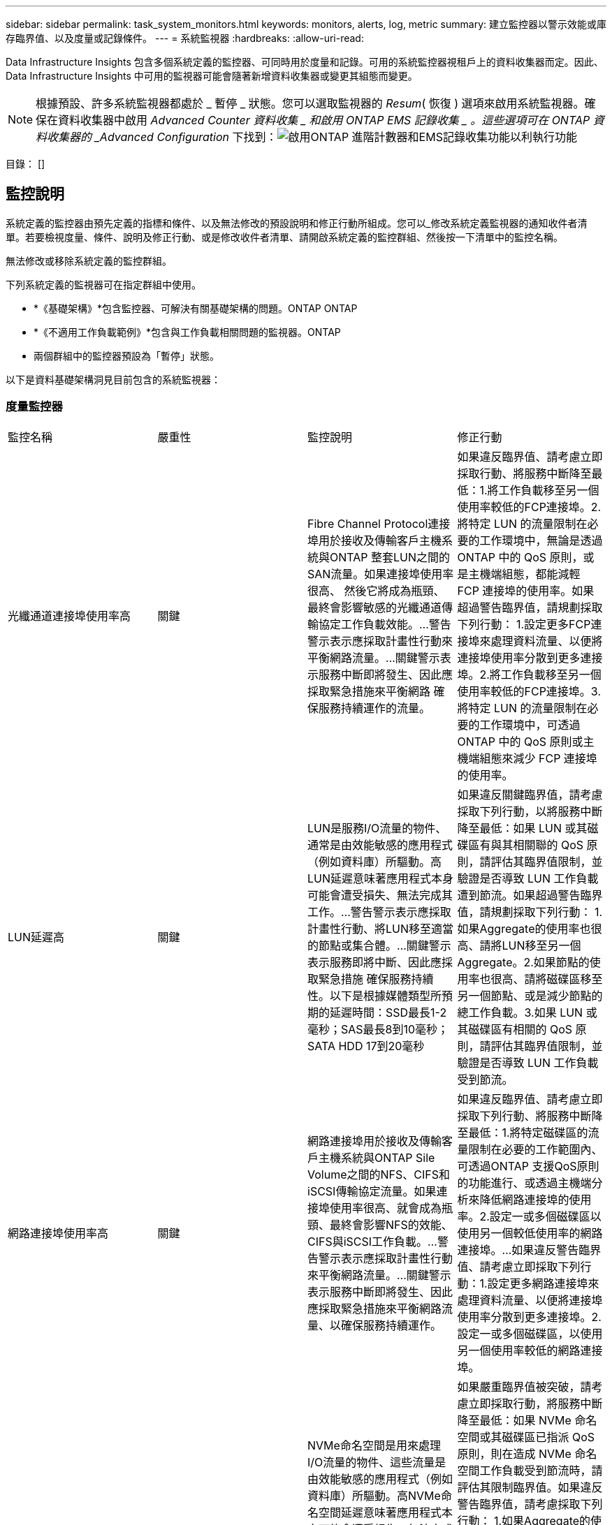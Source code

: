 ---
sidebar: sidebar 
permalink: task_system_monitors.html 
keywords: monitors, alerts, log, metric 
summary: 建立監控器以警示效能或庫存臨界值、以及度量或記錄條件。 
---
= 系統監視器
:hardbreaks:
:allow-uri-read: 


[role="lead"]
Data Infrastructure Insights 包含多個系統定義的監控器、可同時用於度量和記錄。可用的系統監控器視租戶上的資料收集器而定。因此、 Data Infrastructure Insights 中可用的監視器可能會隨著新增資料收集器或變更其組態而變更。


NOTE: 根據預設、許多系統監視器都處於 _ 暫停 _ 狀態。您可以選取監視器的 _Resum_( 恢復 ) 選項來啟用系統監視器。確保在資料收集器中啟用 _Advanced Counter 資料收集 _ 和啟用 ONTAP EMS 記錄收集 _ 。這些選項可在 ONTAP 資料收集器的 _Advanced Configuration_ 下找到：image:Enable_Log_Monitor_Collection.png["啟用ONTAP 進階計數器和EMS記錄收集功能以利執行功能"]

目錄： []



== 監控說明

系統定義的監控器由預先定義的指標和條件、以及無法修改的預設說明和修正行動所組成。您可以_修改系統定義監視器的通知收件者清單。若要檢視度量、條件、說明及修正行動、或是修改收件者清單、請開啟系統定義的監控群組、然後按一下清單中的監控名稱。

無法修改或移除系統定義的監控群組。

下列系統定義的監視器可在指定群組中使用。

* *《基礎架構》*包含監控器、可解決有關基礎架構的問題。ONTAP ONTAP
* *《不適用工作負載範例》*包含與工作負載相關問題的監視器。ONTAP
* 兩個群組中的監控器預設為「暫停」狀態。


以下是資料基礎架構洞見目前包含的系統監視器：



=== 度量監控器

|===


| 監控名稱 | 嚴重性 | 監控說明 | 修正行動 


| 光纖通道連接埠使用率高 | 關鍵 | Fibre Channel Protocol連接埠用於接收及傳輸客戶主機系統與ONTAP 整套LUN之間的SAN流量。如果連接埠使用率很高、 然後它將成為瓶頸、最終會影響敏感的光纖通道傳輸協定工作負載效能。…警告警示表示應採取計畫性行動來平衡網路流量。…關鍵警示表示服務中斷即將發生、因此應採取緊急措施來平衡網路 確保服務持續運作的流量。 | 如果違反臨界值、請考慮立即採取行動、將服務中斷降至最低：1.將工作負載移至另一個使用率較低的FCP連接埠。2.將特定 LUN 的流量限制在必要的工作環境中，無論是透過 ONTAP 中的 QoS 原則，或是主機端組態，都能減輕 FCP 連接埠的使用率。如果超過警告臨界值，請規劃採取下列行動： 1.設定更多FCP連接埠來處理資料流量、以便將連接埠使用率分散到更多連接埠。2.將工作負載移至另一個使用率較低的FCP連接埠。3.將特定 LUN 的流量限制在必要的工作環境中，可透過 ONTAP 中的 QoS 原則或主機端組態來減少 FCP 連接埠的使用率。 


| LUN延遲高 | 關鍵 | LUN是服務I/O流量的物件、通常是由效能敏感的應用程式（例如資料庫）所驅動。高LUN延遲意味著應用程式本身可能會遭受損失、無法完成其工作。…警告警示表示應採取計畫性行動、將LUN移至適當的節點或集合體。…關鍵警示表示服務即將中斷、因此應採取緊急措施 確保服務持續性。以下是根據媒體類型所預期的延遲時間：SSD最長1-2毫秒；SAS最長8到10毫秒；SATA HDD 17到20毫秒 | 如果違反關鍵臨界值，請考慮採取下列行動，以將服務中斷降至最低：如果 LUN 或其磁碟區有與其相關聯的 QoS 原則，請評估其臨界值限制，並驗證是否導致 LUN 工作負載遭到節流。如果超過警告臨界值，請規劃採取下列行動： 1.如果Aggregate的使用率也很高、請將LUN移至另一個Aggregate。2.如果節點的使用率也很高、請將磁碟區移至另一個節點、或是減少節點的總工作負載。3.如果 LUN 或其磁碟區有相關的 QoS 原則，請評估其臨界值限制，並驗證是否導致 LUN 工作負載受到節流。 


| 網路連接埠使用率高 | 關鍵 | 網路連接埠用於接收及傳輸客戶主機系統與ONTAP Sile Volume之間的NFS、CIFS和iSCSI傳輸協定流量。如果連接埠使用率很高、就會成為瓶頸、最終會影響NFS的效能、 CIFS與iSCSI工作負載。…警告警示表示應採取計畫性行動來平衡網路流量。…關鍵警示表示服務中斷即將發生、因此應採取緊急措施來平衡網路流量、以確保服務持續運作。 | 如果違反臨界值、請考慮立即採取下列行動、將服務中斷降至最低：1.將特定磁碟區的流量限制在必要的工作範圍內、可透過ONTAP 支援QoS原則的功能進行、或透過主機端分析來降低網路連接埠的使用率。2.設定一或多個磁碟區以使用另一個較低使用率的網路連接埠。…如果違反警告臨界值、請考慮立即採取下列行動：1.設定更多網路連接埠來處理資料流量、以便將連接埠使用率分散到更多連接埠。2.設定一或多個磁碟區，以使用另一個使用率較低的網路連接埠。 


| NVMe命名空間延遲高 | 關鍵 | NVMe命名空間是用來處理I/O流量的物件、這些流量是由效能敏感的應用程式（例如資料庫）所驅動。高NVMe命名空間延遲意味著應用程式本身可能會遭受損失、無法完成其工作。…警告警示表示應採取計畫性行動、將LUN移至適當的節點或集合體。…嚴重警示表示服務中斷即將發生、因此應採取緊急措施 以確保服務持續運作。 | 如果嚴重臨界值被突破，請考慮立即採取行動，將服務中斷降至最低：如果 NVMe 命名空間或其磁碟區已指派 QoS 原則，則在造成 NVMe 命名空間工作負載受到節流時，請評估其限制臨界值。如果違反警告臨界值，請考慮採取下列行動： 1.如果Aggregate的使用率也很高、請將LUN移至另一個Aggregate。2.如果節點的使用率也很高、請將磁碟區移至另一個節點、或是減少節點的總工作負載。3.如果 NVMe 命名空間或其磁碟區已指派 QoS 原則，請評估其限制臨界值，以防它們導致 NVMe 命名空間工作負載受到節流。 


| qtree容量已滿 | 關鍵 | qtree是邏輯定義的檔案系統、可做為磁碟區內根目錄的特殊子目錄。每個qtree都有一個預設空間配額或配額、由配額原則定義、用以限制儲存在磁碟區容量樹狀結構中的資料量。…警告警示表示應採取計畫性行動來增加空間。…嚴重警示表示服務即將中斷 應採取緊急措施、釋出空間以確保服務持續運作。 | 如果違反臨界值、請考慮立即採取行動、將服務中斷降至最低：1.增加qtree的空間、以因應成長需求。2.刪除不需要的資料以釋放空間。…如果違反警告臨界值、請計畫立即採取下列行動：1.增加qtree的空間、以因應成長需求。2.刪除不需要的資料以釋放空間。 


| qtree容量硬限制 | 關鍵 | qtree是邏輯定義的檔案系統、可做為磁碟區內根目錄的特殊子目錄。每個qtree都有以KB為單位的空間配額、用於儲存資料、以控制使用者資料在磁碟區中的成長、而不超過其總容量。…qtree會維持軟性儲存容量配額、在達到總計之前主動提供警示給使用者 qtree中的容量配額限制、無法再儲存資料。監控qtree內儲存的資料量、可確保使用者獲得不中斷的資料服務。 | 如果違反臨界值、請考慮立即採取下列行動、將服務中斷降至最低：1.增加樹狀結構空間配額、以因應成長2。指示使用者刪除樹狀結構中不想要的資料、以釋放空間 


| qtree容量軟限制 | 警告 | qtree是邏輯定義的檔案系統、可做為磁碟區內根目錄的特殊子目錄。每個qtree都有以KB為單位的空間配額、可用來儲存資料、以控制使用者資料在磁碟區中的成長、而不超過其總容量。qtree會維持軟性儲存容量配額、在到達之前主動提供警示給使用者 qtree中的總容量配額限制、無法再儲存資料。監控qtree內儲存的資料量、可確保使用者獲得不中斷的資料服務。 | 如果違反警告臨界值、請考慮立即採取下列行動：1.增加樹狀空間配額以因應成長需求。2.指示使用者刪除樹狀結構中不需要的資料，以釋放空間。 


| qtree檔案硬限制 | 關鍵 | qtree是邏輯定義的檔案系統、可做為磁碟區內根目錄的特殊子目錄。每個qtree都有一個配額、可以包含多少個檔案、以便在磁碟區內維持可管理的檔案系統大小。qtree會維持硬式檔案編號配額、超過此配額、樹狀結構中的新檔案將被拒絕。監控qtree內的檔案數量、可確保使用者獲得不中斷的資料服務。 | 如果違反臨界值、請考慮立即採取行動、將服務中斷降至最低：1.增加qtree的檔案數配額。2.從 qtree 檔案系統刪除不需要的檔案。 


| qtree檔案軟限制 | 警告 | qtree是邏輯定義的檔案系統、可做為磁碟區內根目錄的特殊子目錄。每個qtree都有其可包含的檔案數量配額、以便在磁碟區內維持可管理的檔案系統大小。。qtree會維持軟體檔案編號配額、以便在達到qtree和中檔案的限制之前主動警示使用者 無法儲存任何其他檔案。監控qtree內的檔案數量、可確保使用者獲得不中斷的資料服務。 | 如果違反警告臨界值、請計畫立即採取下列行動：1.增加qtree的檔案數配額。2.從 qtree 檔案系統刪除不需要的檔案。 


| Snapshot保留空間已滿 | 關鍵 | 儲存應用程式與客戶資料時、必須具備磁碟區的儲存容量。其中一部分空間稱為快照保留空間、用於儲存快照、以便在本機保護資料。儲存在ONTAP 更新後的更新資料越多、使用的快照容量越多、未來新資料或更新資料的快照儲存容量也就越少。如果磁碟區內的快照資料容量達到快照保留空間總量、可能會導致客戶無法儲存新的快照資料、並降低磁碟區中資料的保護層級。監控使用的磁碟區快照容量、可確保資料服務持續運作。 | 如果違反臨界值、請考慮立即採取行動、將服務中斷降至最低：1.設定快照、以便在快照保留區已滿時使用磁碟區中的資料空間。2.刪除一些較舊的不想要的快照以釋放空間。…如果違反警告臨界值、請計畫立即採取下列行動：1.增加磁碟區內的快照保留空間、以因應成長需求。2.設定快照、以便在快照保留區已滿時使用磁碟區中的資料空間。 


| 儲存容量限制 | 關鍵 | 當儲存資源池（Aggregate）滿時、I/O作業會減慢速度、最後停止、導致儲存設備中斷事件。警示表示應儘快採取計畫性行動、以還原最小可用空間。嚴重警示表示服務即將中斷、因此應採取緊急措施來釋出空間、以確保服務持續運作。 | 如果違反臨界值、請立即考慮採取下列行動、將服務中斷降至最低：1.刪除非關鍵磁碟區上的Snapshot。2.刪除非必要工作負載且可從外部儲存複本還原的 Volume 或 LUN 。……如果違反警告臨界值，請立即規劃下列行動： 1.將一個或多個磁碟區移至不同的儲存位置。2.增加更多儲存容量。3.將儲存效率設定或非使用中資料分層變更為雲端儲存設備。 


| 儲存效能限制 | 關鍵 | 當儲存系統達到效能限制時、作業會變慢、延遲會增加、工作負載和應用程式可能會開始故障。此功能可評估工作負載的儲存資源池使用率、並預估已耗用的效能百分比。…警告警示表示應採取計畫性行動來減少儲存資源池負載、以確保儲存資源池效能足以維持工作負載高峰。…關鍵警示表示ONTAP 即將進行效能瀏覽、並應採取緊急措施來減少儲存資源池負載、以確保服務持續運作。 | 如果違反臨界值、請考慮立即採取下列行動、將服務中斷降至最低：1.暫停已排程的工作、例如Snapshot或SnapMirror複寫。2.閒置的非必要工作負載。…如果違反警告臨界值，請立即採取下列行動： 1.將一或多個工作負載移至不同的儲存位置。2.新增更多儲存節點（ AFF ）或磁碟櫃（ FAS ），然後重新分配工作負載 3 。變更工作負載特性（區塊大小、應用程式快取）。 


| 使用者配額容量硬限制 | 關鍵 | 此功能可辨識有權存取Volume內磁碟區、檔案或目錄的Unix或Windows系統使用者。ONTAP因此ONTAP 、利用此功能、客戶可以為其Linux或Windows系統的使用者或使用者群組設定儲存容量。使用者或群組原則配額會限制使用者可用於自己資料的空間量。此配額的硬限制可在磁碟區內使用的容量達到總容量配額之前、通知使用者。監控儲存在使用者或群組配額內的資料量、可確保使用者獲得不中斷的資料服務。 | 如果違反臨界值、請考慮立即採取下列行動、將服務中斷降至最低：1.增加使用者或群組配額的空間、以因應成長需求。2.指示使用者或群組刪除不需要的資料，以釋放空間。 


| 使用者配額容量軟限制 | 警告 | 此解決方案可辨識Unix或Windows系統的使用者、這些使用者有權存取磁碟區內的磁碟區、檔案或目錄。ONTAP因此ONTAP 、利用此功能、客戶可以為其Linux或Windows系統的使用者或使用者群組設定儲存容量。使用者或群組原則配額會限制使用者可用於自己資料的空間量。如果磁碟區內使用的容量達到總容量配額、則此配額的軟性限制可讓使用者主動通知使用者。監控儲存在使用者或群組配額內的資料量、可確保使用者獲得不中斷的資料服務。 | 如果違反警告臨界值、請計畫立即採取下列行動：1.增加使用者或群組配額的空間、以因應成長需求。2.刪除不需要的資料以釋放空間。 


| Volume容量已滿 | 關鍵 | 儲存應用程式與客戶資料時、必須具備磁碟區的儲存容量。在這個過程中儲存的資料越多ONTAP 、未來資料的儲存可用度就越低。如果某個磁碟區內的資料儲存容量達到總儲存容量、可能會導致客戶因為儲存容量不足而無法儲存資料。監控使用的Volume儲存容量、確保資料服務的持續運作。 | 如果違反臨界值、請考慮立即採取下列行動、將服務中斷降至最低：1.增加磁碟區空間以因應成長需求。2.刪除不需要的資料以釋放空間。3.如果快照複本佔用的空間大於快照保留空間，請刪除舊的快照或啟用 Volume Snapshot 自動刪除。…如果超過警告臨界值，請立即採取下列行動： 1.增加磁碟區的空間以因應成長2。如果快照複本佔用的空間大於快照保留空間、請刪除舊的快照或啟用Volume Snapshot自動刪除。…… 


| Volume inode限制 | 關鍵 | 儲存檔案的磁碟區會使用索引節點（inode）來儲存檔案中繼資料。當某個Volume耗盡其inode分配時、 無法新增更多檔案。…警告警示表示應採取計畫性行動來增加可用的inode數量。…嚴重警示表示即將用盡檔案限制、應採取緊急措施來釋放inode、以確保服務持續運作。 | 如果違反臨界值、請考慮立即採取下列行動、將服務中斷降至最低：1.增加Volume的inode值。如果inode值已達到最大值、則將磁碟區分割成兩個以上的磁碟區、因為檔案系統的成長幅度已超過最大大小。2.使用 FlexGroup 協助容納大型檔案系統。…如果違反警告臨界值、請計畫立即採取下列行動：1.增加Volume的inode值。如果inode值已達到最大值、則將磁碟區分割成兩個以上的磁碟區、因為檔案系統的成長幅度已超過最大大小。2.使用 FlexGroup 協助容納大型檔案系統 


| Volume延遲高 | 關鍵 | 磁碟區是服務I/O流量的物件、通常是由效能敏感的應用程式所驅動、包括DevOps應用程式、主目錄和資料庫。大量延遲意味著應用程式本身可能會遭受損失、而且無法完成工作。監控磁碟區延遲對於維持應用程式一致的效能至關重要。以下是根據媒體類型（SSD最長1-2毫秒；SAS最長8至10毫秒；SATA HDD 17-20毫秒）所預期的延遲時間。 | 如果已違反關鍵臨界值，請考慮立即採取行動，以將服務中斷降至最低：如果磁碟區已指派 QoS 原則，請評估其限制臨界值，以防其導致磁碟區工作負載遭到節流。如果違反警告臨界值、請考慮立即採取下列行動：1.如果Aggregate的使用率也很高、請將磁碟區移至另一個Aggregate。2.如果磁碟區已指派 QoS 原則、請評估其限制臨界值、以免造成磁碟區工作負載受到節流。3.如果節點的使用率也很高、請將磁碟區移至另一個節點、或是減少節點的總工作負載。 


| 監控名稱 | 嚴重性 | 監控說明 | 修正行動 


| 節點高延遲 | 警告/嚴重 | 節點延遲已達到可能影響節點上應用程式效能的層級。較低的節點延遲可確保應用程式的效能一致。根據媒體類型、預期延遲為：SSD最長1-2毫秒；SAS最長8至10毫秒；SATA HDD最長17-20毫秒。 | 如果違反臨界值、則應立即採取行動、將服務中斷降至最低：1.暫停排程的工作、Snapshot或SnapMirror複寫2.透過QoS限制3降低優先工作負載的需求。停用非必要的工作負載會考慮在違反警告臨界值時立即採取行動：1.將一或多個工作負載移至不同的儲存位置2。透過QoS限制3降低優先工作負載的需求。新增更多儲存節點AFF （例如、不含此功能的）或磁碟櫃FAS （例如、不含此功能的）、然後重新分配工作負載4。變更工作負載特性（區塊大小、應用程式快取等） 


| 節點效能限制 | 警告/嚴重 | 節點效能使用率已達到可能影響IOS效能及節點支援應用程式的層級。低節點效能使用率可確保應用程式的效能一致。 | 若違反關鍵臨界值、應立即採取行動、將服務中斷降至最低：1.暫停排程的工作、Snapshot或SnapMirror複寫2.透過QoS限制3降低優先工作負載的需求。停用非必要的工作負載若違反警告臨界值、請考慮採取下列行動：1.將一或多個工作負載移至不同的儲存位置2。透過QoS限制3降低優先工作負載的需求。新增更多儲存節點AFF （VMware）或磁碟櫃（FAS）、然後重新分配工作負載4。變更工作負載特性（區塊大小、應用程式快取等） 


| 儲存VM高延遲 | 警告/嚴重 | 儲存VM（SVM）延遲已達到可能影響儲存VM上應用程式效能的層級。降低儲存VM延遲、確保應用程式的效能一致。根據媒體類型、預期延遲為：SSD最長1-2毫秒；SAS最長8至10毫秒；SATA HDD最長17-20毫秒。 | 如果臨界臨界值超出、請立即評估已指派QoS原則之儲存VM磁碟區的臨界值限制、以驗證是否造成磁碟區工作負載受到節流、請考慮在違反警告臨界值時立即採取下列行動：1.如果Aggregate的使用率也很高、請將儲存VM的某些磁碟區移至另一個Aggregate。2.對於已指派 QoS 原則的儲存 VM 磁碟區，如果這些磁碟區導致磁碟區工作負載受到節流 3 ，請評估臨界值限制。如果節點的使用率很高、請將儲存VM的某些磁碟區移至另一個節點、或是減少節點的總工作負載 


| 使用者配額檔案硬限制 | 關鍵 | 磁碟區內建立的檔案數量已達到嚴重限制、無法建立其他檔案。監控儲存的檔案數量、可確保使用者獲得不中斷的資料服務。 | 如果關鍵臨界值遭到違反、必須立即採取行動、以將服務中斷降至最低。...請考慮採取下列行動：1.增加特定使用者的檔案數配額2。刪除不需要的檔案、以降低特定使用者對檔案配額的壓力 


| 使用者配額檔案軟體限制 | 警告 | 磁碟區內建立的檔案數量已達到配額的臨界值限制、接近臨界值限制。如果配額達到臨界上限、您就無法建立其他檔案。監控使用者儲存的檔案數量、可確保使用者獲得不中斷的資料服務。 | 如果違反警告臨界值、請考慮立即採取行動：1.增加特定使用者配額的檔案數配額2。刪除不需要的檔案、以降低特定使用者對檔案配額的壓力 


| Volume Cache Miss比率 | 警告/嚴重 | Volume Cache Miss比率是指從磁碟傳回而非從快取傳回之用戶端應用程式的讀取要求百分比。這表示磁碟區已達到設定的臨界值。 | 如果違反臨界值、則應立即採取行動、將服務中斷降至最低：1.將部分工作負載移出磁碟區的節點、以減少IO負載2。如果磁碟區的節點上還沒有、WAFL 請購買並新增Flash Cache 3來增加該資訊快取。透過QoS限制降低同一節點上優先順序較低的工作負載需求、可考慮在違反警告臨界值時立即採取行動：1.將部分工作負載移出磁碟區的節點、以減少IO負載2。如果磁碟區的節點上還沒有、WAFL 請購買並新增Flash Cache 3來增加該資訊快取。透過QoS限制4、降低同一個節點上優先順序較低的工作負載需求。變更工作負載特性（區塊大小、應用程式快取等） 


| Volume Qtree配額過度使用 | 警告/嚴重 | Volume Qtree配額過度認可指定qtree配額將磁碟區視為過度委派的百分比。已達到磁碟區qtree配額的設定臨界值。監控Volume qtree配額過度使用可確保使用者獲得不中斷的資料服務。 | 如果違反臨界值、則應立即採取行動、將服務中斷降至最低：1.增加Volume 2的空間。刪除不需要的資料當超出警告臨界值時、請考慮增加磁碟區的空間。 
|===
<<top,返回頁首>>



=== 記錄監視器

|===


| 監控名稱 | 嚴重性 | 說明 | 修正行動 


| AWS認證資料未初始化 | 資訊 | 當模組在初始化之前、嘗試從雲端認證執行緒存取Amazon Web Services（AWS）身分識別與存取管理（IAM）角色型認證時、就會發生此事件。 | 等待雲端認證執行緒和系統完成初始化。 


| 無法連線至雲端層 | 關鍵 | 儲存節點無法連線至Cloud Tier物件存放區API。部分資料將無法存取。 | 如果您使用內部部署產品、請執行下列修正行動： …使用「network interface show」命令驗證叢集間LIF是否處於線上且正常運作。……在目的地節點之間的叢集LIF上使用「ping」命令、檢查與物件存放區伺服器的網路連線。…請確認下列事項：…物件存放區的組態並未變更…登入與連線資訊 仍然有效……如果問題持續發生、請聯絡NetApp技術支援部門。如果您使用 Cloud Volumes ONTAP ，請執行下列修正動作：…確保物件存放區的組態沒有變更…確保登入和連線資訊仍然有效。…如果問題持續發生，請聯絡 NetApp 技術支援。 


| 磁碟服務不起 | 資訊 | 當磁碟被標記為故障、正在被消毒或已進入維護中心、而從服務中移除磁碟時、就會發生此事件。 | 無。 


| 組成完整FlexGroup | 關鍵 | 在一個不完整的功能區內、可能FlexGroup 會導致服務中斷。您仍可在FlexGroup the靜止Volume上建立或擴充檔案。不過、儲存在組成上的任何檔案都無法修改。因此、當您嘗試在FlexGroup 該磁碟區上執行寫入作業時、可能會看到隨機的空間不足錯誤。 | 建議FlexGroup 您使用「volume modify -files +X」命令、將容量新增至the flexdVolume。此外、也可以從FlexGroup flexdVolume刪除檔案。不過、很難判斷哪些檔案已落在該組織的檔案上。 


| 幾乎已滿FlexGroup | 警告 | 在一個現象區內、某個組織的成員FlexGroup 幾乎空間不足、可能導致服務中斷。您可以建立及擴充檔案。不過、如果成員空間不足、您可能無法附加或修改組成上的檔案。 | 建議FlexGroup 您使用「volume modify -files +X」命令、將容量新增至the flexdVolume。此外、也可以從FlexGroup flexdVolume刪除檔案。不過、很難判斷哪些檔案已落在該組織的檔案上。 


| 幾乎不含inode的部分組成FlexGroup | 警告 | 在一個不屬於inode的情況下、FlexGroup 幾乎是不屬於inode的成分、這可能會導致服務中斷。組成人員收到的建立要求少於平均。這可能會影響FlexGroup 到整個過程中的效能、因為這些要求會傳送到具有更多inode的成員。 | 建議FlexGroup 您使用「volume modify -files +X」命令、將容量新增至the flexdVolume。此外、也可以從FlexGroup flexdVolume刪除檔案。不過、很難判斷哪些檔案已落在該組織的檔案上。 


| 不含inode的部分FlexGroup | 關鍵 | 組成的一個現象是因為inode已經用盡、可能導致服務中斷。FlexGroup您無法在此組成上建立新檔案。這可能會導致整個FlexGroup 內容在整個整個整個過程中不均衡地散佈。 | 建議FlexGroup 您使用「volume modify -files +X」命令、將容量新增至the flexdVolume。此外、也可以從FlexGroup flexdVolume刪除檔案。不過、很難判斷哪些檔案已落在該組織的檔案上。 


| LUN離線 | 資訊 | 當LUN手動離線時、就會發生此事件。 | 將LUN重新連線。 


| 主裝置風扇故障 | 警告 | 一或多個主裝置風扇故障。系統仍可正常運作。然而、如果狀況持續時間過長、過熱可能會觸發自動關機。 | 重新拔插故障風扇。如果錯誤仍然存在、請予以更換。 


| 主裝置風扇處於警告狀態 | 資訊 | 當一或多個主裝置風扇處於警告狀態時、就會發生此事件。 | 更換所示的風扇、以避免過熱。 


| NVRAM電池電量不足 | 警告 | NVRAM電池電量嚴重不足。如果電池電力耗盡、可能會導致資料遺失。…您的系統會產生AutoSupport 並傳送一則消息到NetApp技術支援和設定目的地（如果已設定此訊息）。成功交付AutoSupport 不必要訊息可大幅改善問題判斷與解決方法。 | 執行下列修正動作：…使用「system Node環境感測器show」命令檢視電池的目前狀態、容量和充電狀態。…如果電池最近更換、或系統長時間無法運作、 監控電池以確認電池是否正常充電。…如果電池使用時間持續低於關鍵層級、且儲存系統自動關機、請聯絡NetApp技術支援部門。 


| 未設定服務處理器 | 警告 | 此事件每週發生一次、提醒您設定服務處理器（SP）。SP是整合到系統中的實體裝置、可提供遠端存取和遠端管理功能。您應該將SP設定為使用其完整功能。 | 執行下列修正動作：…使用「系統服務處理器網路修改」命令來設定SP。…（選擇性） 使用「系統服務處理器網路show」命令取得SP的MAC位址。…使用「系統服務處理器網路show」命令驗證SP網路組態。…使用AutoSupport 「系統服務處理器AutoSupport 網路show」命令驗證SP是否可以傳送電子郵件給您。附註：AutoSupport 在ONTAP 您發出此命令之前、應先將電子郵件主機和收件者設定在功能性資訊中。 


| 服務處理器離線 | 關鍵 | 即使已採取所有SP恢復行動、也不會再收到服務處理器（SP）的訊號。ONTAP如果沒有SP、就無法監控硬體的健全狀況...系統將會關機、以避免硬體損壞和資料遺失。ONTAP設定當SP離線時立即通知的緊急警示。 | 執行下列動作以重新啟動系統：…將控制器從機箱中拉出。…將控制器推回。…重新開啟控制器。…如果問題持續發生、請更換控制器模組。 


| 機櫃風扇故障 | 關鍵 | 機櫃的指定冷卻風扇或風扇模組故障。磁碟櫃中的磁碟可能無法獲得足夠的冷卻氣流、因此可能導致磁碟故障。 | 執行下列修正動作：…確認風扇模組已完全安裝並固定。附註：風扇已整合至某些磁碟櫃的電源供應器模組。...如果問題持續發生、請更換風扇模組。...如果問題仍然存在、請聯絡NetApp技術支援部門以尋求協助。 


| 由於主裝置風扇故障、系統無法運作 | 關鍵 | 一或多個主裝置風扇故障、導致系統運作中斷。這可能會導致資料遺失。 | 更換故障風扇。 


| 未指派的磁碟 | 資訊 | 系統有未指派的磁碟：容量被浪費、您的系統可能套用部分組態變更或組態變更。 | 執行下列修正動作：…使用「disk show -n」命令判斷哪些磁碟尚未指派。…使用「disk assign」命令將磁碟指派給系統。 


| 防毒伺服器忙碌中 | 警告 | 防毒伺服器太忙、無法接受任何新的掃描要求。 | 如果此訊息經常發生、請確定有足夠的防毒伺服器來處理SVM產生的病毒掃描負載。 


| 已過期的AWS IAM角色認證 | 關鍵 | Cloud Volume ONTAP 無法存取。身分識別與存取管理（IAM）角色型認證資料已過期。這些認證資料是使用IAM角色從Amazon Web Services（AWS）中繼資料伺服器取得、用於簽署API要求至Amazon Simple Storage Service（Amazon S3）。 | 執行下列步驟：…登入AWS EC2管理主控台。…瀏覽至執行個體頁面。…尋找Cloud Volumes ONTAP 執行個體進行支援、並檢查其健全狀況。…確認與執行個體相關的AWS IAM角色有效、並已授予執行個體適當的權限。 


| 找不到用於IAM角色的AWS認證資料 | 關鍵 | 雲端認證執行緒無法從AWS中繼資料伺服器取得Amazon Web Services（AWS）身分識別與存取管理（IAM）角色型認證。這些認證資料可用來簽署Amazon Simple Storage Service（Amazon S3）的API要求。無法ONTAP 存取Cloud Volume的功能... | 執行下列步驟：…登入AWS EC2管理主控台。…瀏覽至執行個體頁面。…尋找Cloud Volumes ONTAP 執行個體進行支援、並檢查其健全狀況。…確認與執行個體相關的AWS IAM角色有效、並已授予執行個體適當的權限。 


| 用於IAM角色的AWS認證無效 | 關鍵 | 身分識別與存取管理（IAM）角色型認證無效。這些認證資料是使用IAM角色從Amazon Web Services（AWS）中繼資料伺服器取得、用於簽署API要求至Amazon Simple Storage Service（Amazon S3）。Cloud Volume ONTAP 無法存取。 | 執行下列步驟：…登入AWS EC2管理主控台。…瀏覽至執行個體頁面。…尋找Cloud Volumes ONTAP 執行個體進行支援、並檢查其健全狀況。…確認與執行個體相關的AWS IAM角色有效、並已授予執行個體適當的權限。 


| 找不到AWS IAM角色 | 關鍵 | 身分識別與存取管理（IAM）角色執行緒無法在AWS中繼資料伺服器上找到Amazon Web Services（AWS）IAM角色。IAM角色必須取得角色型認證、以用於簽署Amazon Simple Storage Service（Amazon S3）的API要求。無法ONTAP 存取Cloud Volume的功能... | 執行下列步驟：…登入AWS EC2管理主控台。…瀏覽至執行個體頁面。…尋找Cloud Volumes ONTAP 執行個體進行支援、並檢查其健全狀況。…驗證與執行個體相關的AWS IAM角色是否有效。 


| AWS IAM角色無效 | 關鍵 | AWS中繼資料伺服器上的Amazon Web Services（AWS）身分識別與存取管理（IAM）角色無效。Cloud Volume ONTAP 無法存取... | 執行下列步驟：…登入AWS EC2管理主控台。…瀏覽至執行個體頁面。…尋找Cloud Volumes ONTAP 執行個體進行支援、並檢查其健全狀況。…確認與執行個體相關的AWS IAM角色有效、並已授予執行個體適當的權限。 


| AWS中繼資料伺服器連線失敗 | 關鍵 | 身分識別與存取管理（IAM）角色執行緒無法與Amazon Web Services（AWS）中繼資料伺服器建立通訊連結。應建立通訊、以取得必要的AWS IAM角色型認證資料、用於簽署Amazon Simple Storage Service（Amazon S3）的API要求。無法ONTAP 存取Cloud Volume的功能... | 執行下列步驟：…登入AWS EC2管理主控台。…瀏覽至執行個體頁面。…尋找Cloud Volumes ONTAP 執行個體進行支援、並檢查其健全狀況。… 


| 幾乎達到了空間使用限制FabricPool | 警告 | 全叢集FabricPool 範圍的物件存放區使用量已獲授權供應商的物件存放區總數已接近授權上限。 | 執行下列修正動作：…FabricPool 使用「storage Aggregate object-store show-space」命令、檢查每個支援VMware的儲存層所使用的授權容量百分比。…使用「volume snapshot DELETE」命令、從磁碟區刪除Snapshot複本、並使用分層原則「snapshot」或「Backup」來清空空間。…安裝新授權 以增加授權容量。 


| 已達到「空間使用限制」FabricPool | 關鍵 | 已取得容量授權的供應商、在整個叢集FabricPool 範圍內、物件存放區的整體使用率已達到授權上限。 | 執行下列修正動作：…FabricPool 使用「storage Aggregate object-store show-space」命令、檢查每個支援VMware的儲存層所使用的授權容量百分比。…使用「volume snapshot DELETE」命令、從磁碟區刪除Snapshot複本、並使用分層原則「snapshot」或「Backup」來清空空間。…安裝新授權 以增加授權容量。 


| Aggregate的GiveBack失敗 | 關鍵 | 當目的地節點無法到達物件存放區時、此事件會在將Aggregate移轉為儲存容錯移轉（SFO）還原的一部分期間發生。 | 執行下列修正動作：…使用「network interface show」命令確認叢集間LIF處於線上且正常運作。…使用「ping」命令在目的地節點之間的叢集LIF上檢查物件儲存區伺服器的網路連線。…使用「Aggregate object-store config show」命令、確認物件存放區的組態尚未變更、而且登入和連線資訊仍正確無誤。…此外、 您可以針對「需要合作夥伴等待」參數指定「假」來覆寫錯誤。...如需詳細資訊或協助、請聯絡NetApp技術支援部門。 


| HA互連中斷 | 警告 | 高可用度（HA）互連中斷。當容錯移轉無法使用時、服務中斷的風險。 | 修正行動取決於平台支援的HA互連連結數量和類型、以及互連中斷的原因。如果連結中斷：…確認HA配對中的兩個控制器都正常運作。…對於外部連接的連結、請確定互連纜線已正確連接、且小型可插拔（SFP）（如果適用）已正確安裝在兩個控制器上。…對於內部連接的連結、請停用並重新啟用連結、 使用「IC link Off」（IC連結關閉）和「IC link on」（IC連結開啟）命令、逐一執行。…如果連結已停用、請使用「IC link on」命令來啟用連結。…如果對等端未連線、請使用「IC link Off」（IC連結關閉）和「IC link on」（IC連結開啟）命令逐一停用及重新啟用連結。…如果問題持續發生、請聯絡NetApp技術支援部門。 


| 已超過每位使用者的工作階段上限 | 警告 | 您已超過每位使用者透過TCP連線所允許的工作階段數上限。任何建立工作階段的要求都會被拒絕、直到釋出部分工作階段為止。… | 執行下列修正動作： …檢查在用戶端上執行的所有應用程式、並終止任何無法正常運作的應用程式。…重新啟動用戶端。…檢查問題是否是由新的或現有的應用程式所造成：…如果應用程式是新的、請使用「CIFS選項modify -max-file-ber-tree」命令、為用戶端設定較高的臨界值。在某些情況下、用戶端會如預期運作、但需要較高的臨界值。您應該擁有進階權限、為用戶端設定較高的臨界值。…如果問題是由現有的應用程式所造成、則用戶端可能會發生問題。如需詳細資訊或協助、請聯絡NetApp技術支援。 


| 超過每個檔案開啟的次數上限 | 警告 | 您已超過透過TCP連線開啟檔案的次數上限。在您關閉檔案的某些開啟執行個體之前、任何開啟此檔案的要求都會遭到拒絕。這通常表示應用程式行為異常。… | 執行下列修正動作：…使用此TCP連線檢查在用戶端上執行的應用程式。用戶端可能因為其上執行的應用程式而無法正常運作。...重新啟動用戶端。...檢查問題是否是由新的或現有的應用程式所造成：...如果應用程式是新的、請使用「CIFS選項modify -max-file-ber-tree」命令、為用戶端設定較高的臨界值。在某些情況下、用戶端會如預期運作、但需要較高的臨界值。您應該擁有進階權限、為用戶端設定較高的臨界值。…如果問題是由現有的應用程式所造成、則用戶端可能會發生問題。如需詳細資訊或協助、請聯絡NetApp技術支援。 


| NetBios名稱衝突 | 關鍵 | 「NetBios名稱服務」已從遠端機器收到名稱登錄要求的負面回應。這通常是因為NetBios名稱或別名發生衝突所致。因此、用戶端可能無法存取資料或連線至叢集中適當的資料服務節點。 | 執行下列任何一項修正動作：…如果NetBios名稱或別名發生衝突、 執行下列其中一項：…使用「vserver CIFS DELETE -alias -vserver vserver」命令刪除重複的netbiosalias。…使用「vserver CIFS create -alias -vserver vserver」命令刪除重複的名稱並新增別名、以重新命名netbiosalias。…如果未設定別名、而且在NetBios名稱中有衝突、請使用「vserver CIFS刪除-vserver vserver」和「vserver CIFS create -CIFS- server netbiosname」命令來重新命名CIFS伺服器。附註：刪除CIFS伺服器可能會使資料無法存取。…移除遠端機器上的NetBios名稱或重新命名。 


| NFSv4儲存區已耗盡 | 關鍵 | NFSv4儲存池已用盡。 | 如果NFS伺服器在此事件發生後超過10分鐘沒有回應、請聯絡NetApp技術支援部門。 


| 無註冊掃描引擎 | 關鍵 | 防毒連接器通知ONTAP 不必註冊掃描引擎。如果啟用「掃描強制」選項、可能會導致資料無法使用。 | 執行下列修正行動：…確保安裝在防毒伺服器上的掃描引擎軟體與ONTAP相容……確保掃描引擎軟體正在執行、並設定為透過本機迴路連線至防毒連接器。 


| 無VScan連線 | 關鍵 | 不具備VScan連線來處理病毒掃描要求。ONTAP如果啟用「掃描強制」選項、可能會導致資料無法使用。 | 請確定掃描器集區已正確設定、防毒伺服器已啟用並連線ONTAP 至停止功能。 


| 節點根磁碟區空間不足 | 關鍵 | 系統偵測到根磁碟區的空間已十分不足。節點無法完全運作。由於節點上的NFS和CIFS存取受到限制、因此叢集內的資料LIF可能發生容錯移轉。管理功能僅限於節點的本機還原程序、以清除根磁碟區上的空間。 | 執行下列修正動作：…刪除舊的Snapshot複本、刪除不再需要的/mroot目錄檔案、或擴充根Volume容量、以清除根磁碟區上的空間。…重新啟動控制器。…請聯絡NetApp技術支援部門以取得更多資訊或協助。 


| 不存在的管理共用 | 關鍵 | VScan問題：用戶端嘗試連線至不存在的ONTAP_admin$共用區。 | 確認已針對所述SVM ID啟用VScan。在SVM上啟用VScan會自動為SVM建立ONTAP_admin$共用。 


| NVMe命名空間不足 | 關鍵 | NVMe命名空間已離線、因為空間不足導致寫入失敗。 | 新增磁碟區空間、然後使用「vserver NVMe命名空間修改」命令將NVMe命名空間上線。 


| NVMe寬限期有效 | 警告 | 當NVMe over Fabrics（NVMe）傳輸協定正在使用中、且授權的寬限期處於作用中狀態時、就會每天發生此事件。NVMe功能需要在授權寬限期到期後取得授權。當授權寬限期結束時、NVMe功能會停用。 | 請聯絡您的銷售代表以取得NVMe授權、並將其新增至叢集、或從叢集移除NVMe組態的所有執行個體。 


| NVMe寬限期已過期 | 警告 | NVMe over Fabrics（NVMe）授權寬限期已過、NVMe功能已停用。 | 請聯絡您的銷售代表以取得NVMe授權、然後將其新增至叢集。 


| NVMe寬限期開始 | 警告 | 在升級ONTAP 至NVME 9.5軟體期間、偵測到NVMe over Fabrics（NVMe）組態。NVMe功能需要在授權寬限期到期後取得授權。 | 請聯絡您的銷售代表以取得NVMe授權、然後將其新增至叢集。 


| 物件存放區主機無法解析 | 關鍵 | 物件存放區伺服器主機名稱無法解析為IP位址。物件存放區用戶端必須解析為IP位址、才能與物件存放區伺服器通訊。因此、資料可能無法存取。 | 檢查DNS組態、確認主機名稱已正確設定IP位址。 


| 物件存放區叢集間LIF關閉 | 關鍵 | 物件存放區用戶端找不到可與物件存放區伺服器通訊的運作LIF。節點在叢集間LIF運作之前、不會允許物件存放區用戶端流量。因此、資料可能無法存取。 | 執行下列修正動作：…使用「network interface show -role intercluster」命令檢查叢集間LIF狀態。…驗證叢集間LIF的設定是否正確且運作正常。…如果未設定叢集間LIF、請使用「network interface create -role intercluster」命令新增。 


| 物件存放區簽名不符 | 關鍵 | 傳送至物件存放區伺服器的要求簽名與用戶端計算的簽名不符。因此、資料可能無法存取。 | 確認密碼存取金鑰設定正確。如果設定正確、請聯絡NetApp技術支援部門以取得協助。 


| readdir超時 | 關鍵 | 某個ReadDIR檔案作業已超過WAFL 允許在功能不穩定的情況下執行的逾時時間。這可能是因為目錄太大或太少。建議採取修正行動。 | 執行下列修正動作：…使用下列「diag」權限節點CLI命令、尋找最近執行的ReadDIR檔案作業過期目錄的特定資訊： 顯示零件目錄注意事項……檢查目錄是否顯示為「稀疏」：…如果目錄顯示為「稀疏」、建議您將目錄內容複製到新目錄、以移除目錄檔案的零件。WAFL…如果目錄未標示為「稀疏」且目錄很大、建議您減少目錄中的檔案項目數量、以減少目錄檔案的大小。 


| 重新配置Aggregate失敗 | 關鍵 | 當目的地節點無法到達物件存放區時、此事件會在Aggregate重新配置期間發生。 | 執行下列修正動作：…使用「network interface show」命令確認叢集間LIF處於線上且正常運作。…使用「ping」命令在目的地節點之間的叢集LIF上檢查物件儲存區伺服器的網路連線。…使用「Aggregate object-store config show」命令確認物件存放區的組態尚未變更、而且登入與連線資訊仍正確無誤。…此外、您也可以使用重新配置命令的「overre-destination-checks"參數來覆寫錯誤。…請聯絡NetApp技術支援部門以取得更多資訊或協助。 


| 陰影複製失敗 | 關鍵 | 磁碟區陰影複製服務（VSS）是Microsoft伺服器的備份與還原服務作業、已失敗。 | 使用事件訊息中提供的資訊檢查下列項目：…陰影複製組態是否已啟用？…是否已安裝適當的授權？…在執行陰影複製作業的共享區上執行了哪些共用區？…共用區名稱是否正確？…共用區路徑是否存在？…陰影複製集及其陰影複製的狀態為何？ 


| 儲存交換器電源供應器故障 | 警告 | 叢集交換器中缺少電源供應器。減少備援、避免因任何進一步停電而中斷。 | 請執行下列修正動作：…確保為叢集交換器供電的電源供應器電源已開啟……確保電源線已連接至電源供應器……如果問題持續發生、請聯絡NetApp技術支援部門。 


| CIFS驗證過多 | 警告 | 同時進行許多驗證協商。此用戶端有256個不完整的新工作階段要求。 | 調查用戶端為何已建立256個以上的新連線要求。您可能必須聯絡用戶端或應用程式的廠商、以判斷錯誤發生的原因。 


| 未獲授權的使用者存取管理共用區 | 警告 | 即使用戶端的登入使用者不是允許的使用者、用戶端仍嘗試連線至具有權限的ONTAP_admin$共用區。 | 執行下列修正動作：…確認所述的使用者名稱和IP位址已在其中一個作用中的VScan掃描器資源池中設定。…使用「vserver vscan scan scan pool show-active」命令檢查目前作用中的掃描器資源池組態。 


| 偵測到病毒 | 警告 | VScan伺服器已向儲存系統回報錯誤。這通常表示已發現病毒。不過、VScan伺服器上的其他錯誤可能會導致此事件。…拒絕用戶端存取檔案。視VScan伺服器的設定和組態而定、VScan伺服器可能會清理、隔離或刪除檔案。 | 檢查「syslog」事件中報告的VScan伺服器記錄、查看是否能成功清除、隔離或刪除受感染的檔案。如果無法這麼做、系統管理員可能必須手動刪除檔案。 


| Volume離線 | 資訊 | 此訊息表示磁碟區已離線。 | 將磁碟區重新連線。 


| Volume受限 | 資訊 | 此事件表示彈性磁碟區受到限制。 | 將磁碟區重新連線。 


| 儲存VM停止成功 | 資訊 | 當「Vserver stop」作業成功時、就會出現此訊息。 | 使用「vserver start」命令在儲存VM上啟動資料存取。 


| 節點緊急 | 警告 | 此事件是在發生緊急情況時發出的 | 請聯絡NetApp客戶支援部門。 
|===
<<top,返回頁首>>



=== 勒索軟體記錄監控

|===


| 監控名稱 | 嚴重性 | 說明 | 修正行動 


| 儲存VM反勒索軟體監控已停用 | 警告 | 停用儲存VM的勒索軟體監控功能。啟用防勒索軟體來保護儲存VM。 | 無 


| 啟用儲存VM反勒索軟體監控（學習模式） | 資訊 | 儲存VM的反勒索軟體監控功能會在學習模式中啟用。 | 無 


| Volume反勒索軟體監控已啟用 | 資訊 | 已啟用Volume的勒索軟體監控功能。 | 無 


| Volume反勒索軟體監控已停用 | 警告 | 停用Volume的勒索軟體監控功能。啟用防勒索軟體來保護磁碟區。 | 無 


| Volume反勒索軟體監控已啟用（學習模式） | 資訊 | Volume的反勒索軟體監控功能會在學習模式中啟用。 | 無 


| Volume反勒索軟體監控暫停（學習模式） | 警告 | Volume的防勒索軟體監控功能會在學習模式中暫停。 | 無 


| Volume反勒索軟體監控暫停 | 警告 | 暫停磁碟區的勒索軟體監控。 | 無 


| Volume反勒索軟體監控停用 | 警告 | Volume的勒索軟體監控功能正在停用。 | 無 


| 偵測到勒索軟體活動 | 關鍵 | 為了保護資料不受偵測到的勒索軟體的影響、我們已取得Snapshot複本、可用來還原原始資料。您的系統會產生AutoSupport 並傳輸一個「呼叫主頁」訊息給NetApp技術支援和任何已設定的目的地。利用此訊息改善問題的判斷與解決方法。AutoSupport | 請參閱「最終文件名稱」、針對勒索軟體活動採取補救措施。 
|===
<<top,返回頁首>>



=== 適用於NetApp ONTAP 的FSX顯示器

|===


| 監控名稱 | 臨界值 | 監控說明 | 修正行動 


| FSX Volume容量已滿 | 警告@> 85 %…嚴重@> 95 % | 儲存應用程式與客戶資料時、必須具備磁碟區的儲存容量。在這個過程中儲存的資料越多ONTAP 、未來資料的儲存可用度就越低。如果某個磁碟區內的資料儲存容量達到總儲存容量、可能會導致客戶因為儲存容量不足而無法儲存資料。監控使用的Volume儲存容量、確保資料服務的持續運作。 | 如果關鍵臨界值被違反、必須立即採取行動、以將服務中斷降至最低：…1.請考慮刪除不再需要的資料、以釋出空間 


| FSX Volume高延遲 | 警告@>1000微秒…嚴重@>2000微秒 | 磁碟區是提供IO流量的物件、通常是由效能敏感的應用程式所驅動、包括DevOps應用程式、主目錄和資料庫。大量延遲意味著應用程式本身可能會遭受損失、而且無法完成工作。監控磁碟區延遲對於維持應用程式一致的效能至關重要。 | 如果關鍵臨界值被違反、必須立即採取行動、以將服務中斷降至最低：…1.如果磁碟區已指派QoS原則給它、請評估其限制臨界值、以防它們導致磁碟區工作負載受到節流……如果違反警告臨界值、請立即採取下列行動：…1.如果磁碟區已指派QoS原則、請評估其限制臨界值、以防造成磁碟區工作負載受到節流。2.如果節點的使用率也很高、請將磁碟區移至另一個節點、或是減少節點的總工作負載。 


| FSX Volume inode限制 | 警告@> 85 %…嚴重@> 95 % | 儲存檔案的磁碟區會使用索引節點（inode）來儲存檔案中繼資料。當某個磁碟區耗盡其inode分配時、無法再新增檔案至該磁碟區。警告警示表示應採取計畫性行動來增加可用的inode數量。嚴重警示表示檔案限制即將耗盡、因此應採取緊急措施來釋放inode、以確保服務持續運作 | 如果關鍵臨界值被違反、必須立即採取行動、以將服務中斷降至最低：…1.請考慮增加Volume的inode值。如果inode值已經達到最大值、請考慮將磁碟區分割成兩個以上的磁碟區、因為檔案系統已成長到超過最大大小...計畫在超過警告臨界值時盡快採取下列行動：...1.請考慮增加Volume的inode值。如果inode值已達到最大值、則考慮將磁碟區分割成兩個以上的磁碟區、因為檔案系統的成長幅度已超過最大大小 


| FSX Volume Qtree配額過度使用 | 警告@> 95 %…嚴重@> 100 % | Volume Qtree配額過度認可指定qtree配額將磁碟區視為過度委派的百分比。已達到磁碟區qtree配額的設定臨界值。監控Volume qtree配額過度使用可確保使用者獲得不中斷的資料服務。 | 如果違反臨界值、則應立即採取行動、將服務中斷降至最低：1.刪除不需要的資料…當超出警告臨界值時、請考慮增加磁碟區的空間。 


| FSX Snapshot保留空間已滿 | 警告@> 90 %…嚴重@> 95 % | 儲存應用程式與客戶資料時、必須具備磁碟區的儲存容量。其中一部分空間稱為快照保留空間、用於儲存快照、以便在本機保護資料。儲存在ONTAP 更新後的更新資料越多、使用的快照容量越多、未來新資料或更新資料的快照儲存容量也就越少。如果某個磁碟區內的快照資料容量達到快照保留空間總量、可能會導致客戶無法儲存新的快照資料、並降低磁碟區中資料的保護層級。監控使用的磁碟區快照容量、可確保資料服務持續運作。 | 如果關鍵臨界值被違反、必須立即採取行動、以將服務中斷降至最低：…1.請考慮設定快照、以便在快照保留區已滿時使用Volume中的資料空間…2.請考慮刪除一些不再需要的舊快照來釋出空間……如果違反警告臨界值、請立即採取下列行動：…1.考慮增加磁碟區內的快照保留空間、以因應成長需求…2.請考慮設定快照、以便在快照保留區已滿時使用磁碟區中的資料空間 


| FSX Volume快取遺失比率 | 警告@> 95 %…嚴重@> 100 % | Volume Cache Miss比率是指從磁碟傳回而非從快取傳回之用戶端應用程式的讀取要求百分比。這表示磁碟區已達到設定的臨界值。 | 如果違反臨界值、則應立即採取行動、將服務中斷降至最低：1.將部分工作負載移出磁碟區的節點、以減少IO負載2。透過QoS限制、降低同一個節點上優先順序較低的工作負載需求...當超過警告臨界值時、請考慮立即採取行動：1.將部分工作負載移出磁碟區的節點、以減少IO負載2。透過QoS限制3、降低同一個節點上優先順序較低的工作負載需求。變更工作負載特性（區塊大小、應用程式快取等） 
|===
<<top,返回頁首>>



=== K8s顯示器

|===


| 監控名稱 | 說明 | 修正行動 | 嚴重性 / 臨界值 


| 持續 Volume 延遲高 | 持續大量延遲意味著應用程式本身可能會遭受影響、而且無法完成其工作。監控持續的磁碟區延遲是維持應用程式一致效能的關鍵。以下是根據媒體類型（SSD最長1-2毫秒；SAS最長8至10毫秒；SATA HDD 17-20毫秒）所預期的延遲時間。 | ** 立即行動 ** 如果違反關鍵臨界值，請考慮立即採取行動，將服務中斷降至最低：如果磁碟區已指派 QoS 原則，請在造成磁碟區工作負載受到節流時評估其限制臨界值。** 即將採取的行動 ** 如果超過警告臨界值，請立即規劃下列行動： 1.如果儲存池的使用率也很高，請將該磁碟區移至另一個儲存池。2.如果磁碟區已指派 QoS 原則、請評估其限制臨界值、以免造成磁碟區工作負載受到節流。3.如果控制器的使用率也很高，請將磁碟區移至另一個控制器，或減少控制器的總工作負載。 | 警告 @ > 6 ， 000 μ s 臨界 @ > 12 ， 000 μ s 


| 叢集記憶體飽和高 | 叢集可分配的記憶體飽和度很高。叢集 CPU 飽和是以記憶體使用量總和除以所有 K8s 節點上可分配記憶體的總和來計算。 | 新增節點。修復任何未排程的節點。大小適中的 Pod 可釋放節點上的記憶體。 | 警告@> 80 %嚴重@> 90 % 


| Pod附加失敗 | 當含有Pod的Volume附件失敗時、就會出現此警示。 |  | 警告 


| 高重新傳輸率 | 高 TCP 重新傳輸率 | 檢查網路壅塞：識別佔用大量網路頻寬的工作負載。檢查 Pod CPU 使用率是否高。檢查硬體網路效能。 | 警告@> 10 %嚴重@> 25 % 


| 節點檔案系統容量高 | 節點檔案系統容量高 | - 增加節點磁碟的大小、以確保有足夠的空間容納應用程式檔案。- 減少應用程式檔案使用量。 | 警告@> 80 %嚴重@> 90 % 


| 工作負載網路抖動高 | 高 TCP 抖動（高延遲 / 回應時間變化） | 檢查網路壅塞。識別佔用大量網路頻寬的工作負載。檢查 Pod CPU 使用率是否高。檢查硬體網路效能 | 警告 @ > 30 毫秒臨界 @ > 50 毫秒 


| 持續 Volume 處理量 | 持續磁碟區上的 Mbps 臨界值可用於在持續磁碟區超過預先定義的效能期望時、向管理員發出警示、可能會影響其他持續磁碟區。啟動此監視器將會產生警示、以符合 SSD 上持續磁碟區的典型處理量設定檔。此監視器將涵蓋租戶上的所有持續磁碟區。您可以根據監控目標來調整警告和臨界臨界臨界臨界值、方法是複製此監視器並設定適合您儲存類別的臨界值。複製的監控器可以進一步鎖定在租戶上的持續磁碟區子集。 | ** 立即行動 ** 如果違反關鍵臨界值，請立即規劃行動，將服務中斷降至最低： 1.為磁碟區引進 QoS Mbps 限制。2.檢閱驅動磁碟區工作負載的應用程式，以瞭解異常情況。*即將採取的行動*如果違反警告臨界值、請計畫立即採取下列行動：1.為磁碟區引進 QoS Mbps 限制。2.檢閱驅動磁碟區工作負載的應用程式，以瞭解異常情況。 | 警告 @ 超過 10 ， 000 MB/s 嚴重 @ 超過 15 ， 000 MB/s 


| 容器有可能被 OOM 殺死 | 容器的記憶體限制設定太低。容器有被逐出的風險（記憶體不足的死亡）。 | 增加容器記憶體限制。 | 警告 @ > 95% 


| 工作負載降低 | 工作負載沒有健全的 Pod 。 |  | 關鍵 @ < 1 


| 持續磁碟區宣告失敗繫結 | 如果在永久虛擬磁碟上發生連結失敗、就會發出此警示。 |  | 警告 


| 資源配額內存限制即將超過 | 命名空間的記憶體限制即將超過資源配額 |  | 警告@> 80 %嚴重@> 90 % 


| 資源配額內存要求即將超過 | 命名空間的記憶體要求即將超過資源配額 |  | 警告@> 80 %嚴重@> 90 % 


| 節點建立失敗 | 由於組態錯誤、無法排程節點。 | 檢查 Kubernetes 事件記錄、以瞭解組態失敗的原因。 | 關鍵 


| 持續磁碟區回收失敗 | 磁碟區自動回收失敗。 |  | 警告 @ > 0 B 


| Container CPU 節流 | 容器的 CPU 限制設定太低。容器程序會變慢。 | 增加容器 CPU 限制。 | 警告@> 95 %嚴重@> 98 % 


| 服務負載平衡器無法刪除 |  |  | 警告 


| 持續 Volume IOPS | 持續磁碟區上的 IOPS 臨界值可用於在持續磁碟區超過預先定義的效能期望時、向管理員發出警示。啟動此監視器將會產生適用於持續性磁碟區之典型 IOPS 設定檔的警示。此監視器將涵蓋租戶上的所有持續磁碟區。您可以根據監控目標來調整警告和臨界臨界臨界臨界值、方法是複製此監視器並設定適合您工作負載的臨界值。 | ** 立即行動 ** 如果違反關鍵臨界值，請立即規劃行動，將服務中斷降至最低： 1.為磁碟區引進 QoS IOPS 限制。2.檢閱驅動磁碟區工作負載的應用程式，以瞭解異常情況。** 即將採取的行動 ** 如果超過警告臨界值，請立即規劃下列行動： 1.為磁碟區引進 QoS IOPS 限制。2.檢閱驅動磁碟區工作負載的應用程式，以瞭解異常情況。 | 警告 @ > 20 ， 000 IO/s 關鍵 @ > 25 ， 000 IO/s 


| 服務負載平衡器無法更新 |  |  | 警告 


| Pod掛載失敗 | 當Pod上的掛載失敗時、就會發出此警示。 |  | 警告 


| 節點 PID 壓力 | （ Linux ）節點上的可用程序識別碼已低於驅逐臨界值。 | 尋找並修復產生許多程序的 Pod 、並使可用程序 ID 的節點開始運作。設定 PodPidsLimit 以保護您的節點免受產生太多處理程序的 Pod 或容器影響。 | 關鍵 @ > 0. 


| Pod 映像提取失敗 | Kubernetes 無法擷取 Pod 容器映像。 | - 確定 Pod 組態中的 Pod 映像拼寫正確。- 檢查登錄中是否存在影像標記。- 驗證映像登錄的認證。- 檢查登錄連線問題。- 確認您未達到公開登錄供應商所規定的費率上限。 | 警告 


| 工作執行時間過長 | 工作執行時間過長 |  | 警告 @ > 1 小時嚴重 @ > 5 小時 


| 高節點記憶體 | 節點記憶體使用率高 | 新增節點。修復任何未排程的節點。大小適中的 Pod 可釋放節點上的記憶體。 | 警告@> 85 %嚴重@> 90 % 


| 資源配額 CPU 限制即將超過 | 命名空間的 CPU 限制即將超過資源配額 |  | 警告@> 80 %嚴重@> 90 % 


| Pod 當機循環回復 | Pod 已當機並嘗試多次重新啟動。 |  | 關鍵 @ > 3. 


| 節點 CPU 高 | 節點 CPU 使用率高。 | 新增節點。修復任何未排程的節點。大小適中的 Pod 可釋放節點上的 CPU 。 | 警告@> 80 %嚴重@> 90 % 


| 工作負載網路延遲 RTT 高 | 高 TCP RTT （往返時間）延遲 | 檢查網路壅塞情況：識別佔用大量網路頻寬的工作負載。檢查 Pod CPU 使用率是否高。檢查硬體網路效能。 | 警告 @ > 150 ms Critical @ > 300 ms 


| 工作失敗 | 由於節點當機或重新開機、資源耗盡、工作逾時或 Pod 排程失敗、工作未成功完成。 | 檢查 Kubernetes 事件記錄、以瞭解故障原因。 | 警告 @ > 1. 


| 持續 Volume 幾天內即已滿 | 持續 Volume 將在幾天內用盡空間 | 請增加磁碟區大小、以確保有足夠的空間容納應用程式檔案。減少儲存在應用程式中的資料量。 | 警告 @ < 8 天關鍵 @ < 3 天 


| 節點記憶體壓力 | 節點記憶體不足。可用記憶體已達到驅逐臨界值。 | 新增節點。修復任何未排程的節點。大小適中的 Pod 可釋放節點上的記憶體。 | 關鍵 @ > 0. 


| 節點未就緒 | 節點已準備就緒 5 分鐘 | 確認節點有足夠的 CPU 、記憶體和磁碟資源。檢查節點網路連線能力。檢查 Kubernetes 事件記錄、以瞭解故障原因。 | 關鍵 @ < 1 


| 持續 Volume 容量高 | 持續 Volume 後端使用容量很大。 | - 增加磁碟區大小、以確保有足夠空間容納應用程式檔案。- 減少儲存在應用程式中的資料量。 | 警告@> 80 %嚴重@> 90 % 


| 無法建立服務負載平衡器 | 服務負載平衡器建立失敗 |  | 關鍵 


| 工作負載複本不符 | 部分 Pod 目前無法用於部署或示範集。 |  | 警告 @ > 1. 


| 資源配額 CPU 要求即將超過 | 命名空間的 CPU 要求即將超過資源配額 |  | 警告@> 80 %嚴重@> 90 % 


| 高重新傳輸率 | 高 TCP 重新傳輸率 | 檢查網路壅塞：識別佔用大量網路頻寬的工作負載。檢查 Pod CPU 使用率是否高。檢查硬體網路效能。 | 警告@> 10 %嚴重@> 25 % 


| 節點磁碟壓力 | 節點的根檔案系統或影像檔案系統上的可用磁碟空間和 inode 已達到驅逐臨界值。 | - 增加節點磁碟的大小、以確保有足夠的空間容納應用程式檔案。- 減少應用程式檔案使用量。 | 關鍵 @ > 0. 


| 叢集 CPU 飽和度高 | 叢集可分配的 CPU 飽和度很高。叢集 CPU 飽和度是以 CPU 使用量總和除以所有 K8s 節點上可分配的 CPU 總和來計算。 | 新增節點。修復任何未排程的節點。大小適中的 Pod 可釋放節點上的 CPU 。 | 警告@> 80 %嚴重@> 90 % 
|===
<<top,返回頁首>>



=== 變更記錄監視器

|===


| 監控名稱 | 嚴重性 | 監控說明 


| 已探索到內部Volume | 資訊 | 當發現內部Volume時、就會出現此訊息。 


| 內部Volume已修改 | 資訊 | 修改內部Volume時會出現此訊息。 


| 已探索儲存節點 | 資訊 | 當發現儲存節點時、就會出現此訊息。 


| 儲存節點已移除 | 資訊 | 移除儲存節點時會出現此訊息。 


| 已探索儲存資源池 | 資訊 | 當發現儲存資源池時、就會出現此訊息。 


| 發現儲存虛擬機器 | 資訊 | 當發現儲存虛擬機器時、就會出現此訊息。 


| 儲存虛擬機器已修改 | 資訊 | 修改儲存虛擬機器時會出現此訊息。 
|===
<<top,返回頁首>>



=== 資料收集監視器

|===


| 監控名稱 | 說明 | 修正行動 


| 擷取單位關機 | 資料基礎架構 Insights 擷取單位會定期重新啟動、以加入新功能。這種情況在典型環境中每月發生一次或更少。在解決方案指出新重新啟動的擷取單元已完成 Data Infrastructure Insights 登錄之後、應立即發出警告、指出擷取單元已關閉。此關機對登錄週期通常需要5至15分鐘。 | 如果警示頻繁發生或持續超過15分鐘、請檢查主控擷取設備的系統運作情況、網路、以及連接AU與網際網路的任何Proxy。 


| 收集器失敗 | 資料收集器輪詢遇到非預期的故障情況。 | 請造訪 Data Infrastructure Insights 中的資料收集器頁面、深入瞭解情況。 


| 收集器警告 | 此警示通常是因為資料收集器或目標系統的組態錯誤而產生。重新檢視組態以防止未來出現警示。這也可能是因為資料收集器擷取的資料不完整、因此收集器會收集所有可能的資料。當資料收集期間發生變更時（例如、資料收集開始時的虛擬機器會在資料收集期間及擷取資料之前刪除）、就會發生這種情況。 | 檢查資料收集器或目標系統的組態。請注意、收集器警告的監視器傳送的警示數量可能比其他監視器類型多、因此除非您正在疑難排解、否則建議您不要設定任何警示收件者。 
|===
<<top,返回頁首>>



=== 安全監控器

|===


| 監控名稱 | 臨界值 | 監控說明 | 修正行動 


| 已停用支援HTTPS傳輸AutoSupport | 警告@< 1 | 支援HTTPS、HTTP和SMTP傳輸傳輸傳輸傳輸傳輸協定。AutoSupport由於資訊內容敏感、NetApp強烈建議使用HTTPS作為預設傳輸傳輸傳輸傳輸傳輸傳輸傳輸傳輸傳輸傳輸傳輸傳輸傳輸協定、以將資訊傳送給NetApp支援部門。AutoSupport AutoSupport | 若要將HTTPS設定為AutoSupport 傳輸傳輸傳輸通訊協定、請執行下列ONTAP 支援功能的指令：…系統節點AutoSupport 更新傳輸https 


| 叢集不安全的SSH密碼 | 警告@< 1 | 表示SSH使用不安全的密碼、例如以* CBC開頭的密碼。 | 若要移除CBC密碼、請執行下列ONTAP 指令：…安全性ssh移除-vserver <admin vserver>-ciphers AES256-CBC、aes192-CBC、AES120-CBC、3Des-CBC 


| 叢集登入橫幅已停用 | 警告@< 1 | 表示使用ONTAP 者存取該系統時、登入橫幅已停用。顯示登入橫幅有助於建立對系統存取與使用的期望。 | 若要設定叢集的登入橫幅、請執行下列ONTAP 指令：…安全性登入橫幅修改-vserver <admin SVM>-message「存取限制為授權使用者」 


| 叢集對等通訊未加密 | 警告@< 1 | 當複寫資料以進行災難恢復、快取或備份時、您必須在從ONTAP 一個叢集傳輸到另一個叢集的過程中、透過線路來保護資料。必須在來源叢集和目的地叢集上設定加密。 | 若要在ONTAP 叢集對等關係上啟用加密功能、而此關係是在使用32個版本9.6之前建立、則來源與目的地叢集必須升級至9.6個。然後使用「叢集對等端點修改」命令、將來源與目的地叢集對等端點變更為使用叢集對等加密。... ONTAP 如需詳細資訊、請參閱《NetApp安全性強化指南》（英文）中的《NetApp安全性強化指南》（英文）。 


| 預設的本機管理使用者已啟用 | 警告 @ > 0. | NetApp建議使用lock命令鎖定（停用）任何不需要的預設管理使用者（內建）帳戶。它們主要是密碼從未更新或變更的預設帳戶。 | 若要鎖定內建的「admin」帳戶、請執行下列ONTAP 指令：…安全登入鎖定-usernameadmin 


| FIPS模式已停用 | 警告@< 1 | 啟用FIPS 140-2規範時、會停用TLSv1和SSLv3、而且只有TLSv1.1和TLSv1.2會維持啟用狀態。啟用FIPS 140-2規範時、無法啟用TLSv1和SSLv3。ONTAP | 若要在叢集上啟用FIPS 140-2規範、ONTAP 請在進階權限模式中執行下列指令：…安全性組態修改介面SSL -is啟用FIPS的true 


| 記錄轉送未加密 | 警告@< 1 | 若要將資料外洩的範圍或佔用空間限制在單一系統或解決方案、就必須卸載syslog資訊。因此、NetApp建議將系統記錄資訊安全地卸載到安全的儲存或保留位置。 | 一旦建立記錄轉送目的地、就無法變更其傳輸協定。若要變更為加密的傳輸協定、請使用下列ONTAP 指令刪除並重新建立記錄轉送目的地：…叢集記錄轉送會建立目的地<destination ip>-protocol tcp加密 


| md5雜湊密碼 | 警告 @ > 0. | NetApp強烈建議使用更安全的SHA-512雜湊功能來處理ONTAP 使用者帳戶密碼。使用較不安全的MD5雜湊功能的帳戶應移轉至SHA-512雜湊功能。 | NetApp強烈建議使用者變更密碼、將使用者帳戶移轉至更安全的SHA-512解決方案。…若要使用使用MD5雜湊功能的密碼鎖定帳戶、請執行下列ONTAP SHALL命令：…安全登入鎖定-vserver *-USERNAME *-Hash-Function MD5 


| 未設定NTP伺服器 | 警告@< 1 | 表示叢集尚未設定NTP伺服器。為了提供備援和最佳服務、NetApp建議您將至少三部NTP伺服器與叢集建立關聯。 | 若要建立NTP伺服器與叢集的關聯、請執行下列ONTAP 支援功能指令：叢集時間服務NTP伺服器create -server <NTP伺服器主機名稱或IP位址> 


| NTP伺服器數量不足 | 警告@< 3 | 表示叢集已設定的NTP伺服器少於3個。為了提供備援和最佳服務、NetApp建議您將至少三部NTP伺服器與叢集建立關聯。 | 若要將NTP伺服器與叢集建立關聯、請執行下列ONTAP 指令：…叢集時間服務NTP伺服器create -server <NTP伺服器主機名稱或IP位址> 


| 已啟用遠端Shell | 警告 @ > 0. | 遠端Shell不是建立指令行存取ONTAP 功能以存取解決方案的安全方法。應停用遠端Shell以進行安全遠端存取。 | NetApp建議使用安全Shell（SSH）進行安全的遠端存取。…若要停用叢集上的遠端Shell、請ONTAP 在進階權限模式中執行下列支援下列功能的指令：…安全性傳輸協定修改-applicationrsh-啟用假 


| 儲存VM稽核記錄已停用 | 警告@< 1 | 表示SVM的稽核記錄已停用。 | 若要設定Vserver的稽核記錄、請執行下列ONTAP 指令：…vserver稽核啟用-vserver <SVM> 


| 適用於SSH的儲存VM不安全密碼 | 警告@< 1 | 表示SSH使用不安全的密碼、例如以* CBC開頭的密碼。 | 若要移除CBC密碼、請執行下列ONTAP 指令：…安全性ssh移除-vserver <vserver>-ciphers AES256-CBC、aes192-CBC、AES120-CBC、3Des-CBC 


| 儲存VM登入橫幅已停用 | 警告@< 1 | 表示系統上存取SVM的使用者已停用登入橫幅。顯示登入橫幅有助於建立對系統存取與使用的期望。 | 若要設定叢集的登入橫幅、請執行下列ONTAP 指令：…安全性登入橫幅修改-vserver <SVM>-訊息「存取限制為授權使用者」 


| 已啟用遠端登入傳輸協定 | 警告 @ > 0. | 遠端登入並非建立指令行存取ONTAP 功能以存取解決方案的安全方法。應停用遠端登入、以確保安全的遠端存取。 | NetApp建議使用安全Shell（SSH）進行安全遠端存取。若要在叢集上停用Telnet, ONTAP 請在進階權限模式中執行下列self命令:…安全性傳輸協定修改-applicationnet-telnet-enablD fals 
|===
<<top,返回頁首>>



=== 資料保護監視器

|===


| 監控名稱 | 臨界值 | 監控說明 | 修正行動 


| Lun Snapshot複製空間不足 | （篩選器contains_LUNs = Yes）警告@> 95 %…Critical @> 100 % | 儲存應用程式與客戶資料時、必須具備磁碟區的儲存容量。其中一部分空間稱為快照保留空間、用於儲存快照、以便在本機保護資料。儲存在ONTAP 更新後的更新資料越多、使用的快照容量越多、未來新資料或更新資料的快照儲存容量也就越少。如果某個磁碟區內的快照資料容量達到快照保留空間總量、可能會導致客戶無法儲存新的快照資料、並降低磁碟區LUN中資料的保護層級。監控使用的磁碟區快照容量、可確保資料服務持續運作。 | *立即行動*如果關鍵臨界值遭到違反、請考慮立即採取行動、將服務中斷降至最低：1.設定快照、以便在快照保留區已滿時使用磁碟區中的資料空間。2.刪除一些較舊的不想要的快照，以釋放空間。*即將採取的行動*如果違反警告臨界值、請計畫立即採取下列行動：1.增加磁碟區內的快照保留空間、以因應成長需求。2.設定快照、以便在快照保留區已滿時使用磁碟區中的資料空間。 


| SnapMirror關係延遲 | 警告@> 150 %…嚴重@> 300 % | SnapMirror關係延遲是指快照時間戳記與目的地系統時間之間的差異。lag時間百分比是延遲時間與SnapMirror原則排程時間間隔的比率。如果延遲時間等於排程時間間隔、則lag時間百分比將為100%。如果SnapMirror原則沒有排程、則不會計算LID_Time_%。 | 使用「SnapMirror show」命令監控SnapMirror狀態。使用「SnapMirror show-history」命令檢查SnapMirror傳輸記錄 
|===
<<top,返回頁首>>



=== 雲端Volume（CVO）監控器

|===


| 監控名稱 | CI嚴重性 | 監控說明 | 修正行動 


| CVO磁碟服務外 | 資訊 | 當磁碟被標記為故障、正在被消毒或已進入維護中心、而從服務中移除磁碟時、就會發生此事件。 | 無 


| 儲存資源池的CVO恢復失敗 | 關鍵 | 當目的地節點無法到達物件存放區時、此事件會在將Aggregate移轉為儲存容錯移轉（SFO）還原的一部分期間發生。 | 執行下列修正動作：使用「network interface show」命令確認叢集間LIF已上線且正常運作。透過目的地節點叢集間LIF上的「ping」命令、檢查與物件存放區伺服器的網路連線。使用「Aggregate object-store config show」命令、確認物件存放區的組態未變更、而且登入和連線資訊仍正確無誤。或者、您也可以為「必要-合作夥伴等待」參數指定「假」、以覆寫錯誤。如需詳細資訊或協助、請聯絡NetApp技術支援。 


| CVO HA互連中斷 | 警告 | 高可用度（HA）互連中斷。當容錯移轉無法使用時、服務中斷的風險。 | 修正行動取決於平台支援的HA互連連結數量和類型、以及互連中斷的原因。如果連結中斷：請確認HA配對中的兩個控制器都正常運作。對於外部連接的連結、請確定互連纜線已正確連接、且小型可插拔（SFP）（若適用）已正確安裝在兩個控制器上。對於內部連線的連結、請使用「IC link Off（IC連結關閉）」和「IC link on（IC連結開啟）」命令逐一停用和重新啟用連結。如果連結已停用、請使用「IC link on」命令來啟用連結。如果對等端點未連線、請使用「IC link Off（IC連結關閉）」和「IC link on（IC連結開啟）」命令逐一停用及重新啟用連結。如果問題持續發生、請聯絡NetApp技術支援部門。 


| 超過每位使用者的CVO工作階段上限 | 警告 | 您已超過每位使用者透過TCP連線所允許的工作階段數上限。任何建立工作階段的要求都會被拒絕、直到釋出部分工作階段為止。 | 執行下列修正動作：檢查所有在用戶端上執行的應用程式、並終止任何無法正常運作的應用程式。重新啟動用戶端。檢查問題是否是由新的或現有的應用程式所造成：如果應用程式是新的、請使用「CIFS選項modify -max-file-se-per tree」命令、為用戶端設定較高的臨界值。在某些情況下、用戶端會如預期運作、但需要較高的臨界值。您應該擁有進階權限、為用戶端設定較高的臨界值。如果問題是由現有的應用程式所造成、則用戶端可能會發生問題。如需詳細資訊或協助、請聯絡NetApp技術支援。 


| CVO NetBios名稱衝突 | 關鍵 | 「NetBios名稱服務」已從遠端機器收到名稱登錄要求的負面回應。這通常是因為NetBios名稱或別名發生衝突所致。因此、用戶端可能無法存取資料或連線至叢集中適當的資料服務節點。 | 執行下列任何一項修正動作：如果在NetBios名稱或別名中發生衝突、請執行下列其中一項：使用「vserver CIFS刪除別名-vserver vserver」命令刪除重複的NetBios別名。使用「vserver CIFS create -alias -vserver vserver」命令、刪除重複名稱並新增新名稱的別名、以重新命名NetBios別名。如果未設定別名、而且在NetBios名稱中有衝突、請使用「vserver CIFS刪除-vserver vserver」和「vserver CIFS create -CIFS- server netbiosname」命令重新命名CIFS伺服器。附註：刪除CIFS伺服器可能會使資料無法存取。移除遠端機器上的NetBios名稱或重新命名。 


| CVO NFSv4儲存區資源池耗盡 | 關鍵 | NFSv4儲存池已用盡。 | 如果NFS伺服器在此事件發生後超過10分鐘沒有回應、請聯絡NetApp技術支援部門。 


| CVO節點緊急 | 警告 | 此事件是在發生緊急情況時發出的 | 請聯絡NetApp客戶支援部門。 


| CVO節點根磁碟區空間不足 | 關鍵 | 系統偵測到根磁碟區的空間已十分不足。節點無法完全運作。由於節點上的NFS和CIFS存取受到限制、因此叢集內的資料LIF可能發生容錯移轉。管理功能僅限於節點的本機還原程序、以清除根磁碟區上的空間。 | 執行下列修正動作：刪除舊的Snapshot複本、刪除不再需要的/mroot目錄檔案、或擴充根Volume容量、以清除根磁碟區上的空間。重新啟動控制器。如需詳細資訊或協助、請聯絡NetApp技術支援。 


| 不存在CVO的管理共用 | 關鍵 | VScan問題：用戶端嘗試連線至不存在的ONTAP_admin$共用區。 | 確認已針對所述SVM ID啟用VScan。在SVM上啟用VScan會自動為SVM建立ONTAP_admin$共用。 


| CVO物件存放區主機無法解析 | 關鍵 | 物件存放區伺服器主機名稱無法解析為IP位址。物件存放區用戶端必須解析為IP位址、才能與物件存放區伺服器通訊。因此、資料可能無法存取。 | 檢查DNS組態、確認主機名稱已正確設定IP位址。 


| CVO物件存放區叢集間LIF關閉 | 關鍵 | 物件存放區用戶端找不到可與物件存放區伺服器通訊的運作LIF。節點在叢集間LIF運作之前、不會允許物件存放區用戶端流量。因此、資料可能無法存取。 | 執行下列修正動作：使用「network interface show -role intercluster」命令檢查叢集間LIF狀態。確認叢集間LIF設定正確且正常運作。如果未設定叢集間LIF、請使用「network interface create -role intercluster」命令新增。 


| CVO物件存放區簽名不符 | 關鍵 | 傳送至物件存放區伺服器的要求簽名與用戶端計算的簽名不符。因此、資料可能無法存取。 | 確認密碼存取金鑰設定正確。如果設定正確、請聯絡NetApp技術支援部門以取得協助。 


| CVO QoS監控記憶體已用盡 | 關鍵 | QoS子系統的動態記憶體已達到目前平台硬體的限制。某些QoS功能可能會以有限的容量運作。 | 刪除部分作用中的工作負載或串流、以釋放記憶體。使用「Statistics show -object Workload -counter ops」命令來判斷哪些工作負載處於作用中狀態。作用中工作負載顯示非零作業。然後多次使用「Workload Delete <Workload name>」命令來移除特定的工作負載。或者、也可以使用「stream DELETE -Workload <Workload name>*」命令、從作用中工作負載刪除相關的串流。 


| CVO ReadDIR逾時 | 關鍵 | 某個ReadDIR檔案作業已超過WAFL 允許在功能不穩定的情況下執行的逾時時間。這可能是因為目錄太大或太少。建議採取修正行動。 | 請執行下列修正動作：使用下列「diag」權限nocleselle CLI命令、尋找最近執行的readDIR檔案作業過期目錄的特定資訊：WAFL fireddir notes show。檢查目錄是否顯示為「稀疏」：如果目錄顯示為「稀疏」、建議您將目錄內容複製到新目錄、以移除目錄檔案的零件。如果目錄未標示為「稀疏」且目錄很大、建議您減少目錄中的檔案項目數量、以減少目錄檔案的大小。 


| CVO重新配置儲存資源池失敗 | 關鍵 | 當目的地節點無法到達物件存放區時、此事件會在Aggregate重新配置期間發生。 | 執行下列修正動作：使用「network interface show」命令確認叢集間LIF已上線且正常運作。透過目的地節點叢集間LIF上的「ping」命令、檢查與物件存放區伺服器的網路連線。使用「Aggregate object-store config show」命令、確認物件存放區的組態未變更、而且登入和連線資訊仍正確無誤。或者、您也可以使用重新定位命令的「overre-destination-checks"參數來覆寫錯誤。如需詳細資訊或協助、請聯絡NetApp技術支援。 


| CVO陰影複製失敗 | 關鍵 | 磁碟區陰影複製服務（VSS）是Microsoft伺服器的備份與還原服務作業、已失敗。 | 使用事件訊息中提供的資訊檢查下列項目：陰影複製組態是否已啟用？是否已安裝適當的授權？執行陰影複製作業的共用區為何？共享區名稱是否正確？共享路徑是否存在？陰影複製集及其陰影複製的狀態為何？ 


| CVO儲存VM停止成功 | 資訊 | 當「Vserver stop」作業成功時、就會出現此訊息。 | 使用「vserver start」命令在儲存VM上啟動資料存取。 


| CVO太多CIFS驗證 | 警告 | 同時進行許多驗證協商。此用戶端有256個不完整的新工作階段要求。 | 調查用戶端為何已建立256個以上的新連線要求。您可能必須聯絡用戶端或應用程式的廠商、以判斷錯誤發生的原因。 


| CVO未指派的磁碟 | 資訊 | 系統有未指派的磁碟：容量被浪費、您的系統可能套用部分組態變更或組態變更。 | 執行下列修正動作：使用「disk show -n」命令來判斷哪些磁碟尚未指派。使用「disk assign」命令將磁碟指派給系統。 


| CVO未獲授權的使用者存取管理共用區 | 警告 | 即使用戶端的登入使用者不是允許的使用者、用戶端仍嘗試連線至具有權限的ONTAP_admin$共用區。 | 請執行下列修正動作：確定所述的使用者名稱和IP位址已設定在其中一個作用中的VScan掃描器資源池中。使用「vserver vscan掃描器資源池show-active」命令檢查目前作用中的掃描器資源池組態。 


| 偵測到CVO病毒 | 警告 | VScan伺服器已向儲存系統回報錯誤。這通常表示已發現病毒。不過、VScan伺服器上的其他錯誤可能會導致此事件。拒絕用戶端存取檔案。視VScan伺服器的設定和組態而定、VScan伺服器可能會清理、隔離或刪除檔案。 | 檢查「syslog」事件中報告的VScan伺服器記錄、查看是否能成功清除、隔離或刪除受感染的檔案。如果無法這麼做、系統管理員可能必須手動刪除檔案。 


| CVO Volume離線 | 資訊 | 此訊息表示磁碟區已離線。 | 將磁碟區重新連線。 


| CVO Volume受限 | 資訊 | 此事件表示彈性磁碟區受到限制。 | 將磁碟區重新連線。 
|===
<<top,返回頁首>>



=== SnapMirror for Business Continuity（SMBC）Medator記錄監控器

|===


| 監控名稱 | 嚴重性 | 監控說明 | 修正行動 


| 加入了此功能ONTAP | 資訊 | 當叢集上成功新增了「支援程式」時、就會出現此訊息ONTAP 。 | 無 


| 無法存取此資訊器ONTAP | 關鍵 | 當重新調整用途的時候、或是不再將「中保」套件安裝在「中保」伺服器上時、就會出現此訊息ONTAP 。因此無法進行SnapMirror容錯移轉。 | 使用「SnapMirror中介工具移除」命令移除目前ONTAP 的資訊中心組態。使用「SnapMirror中介工具add」命令重新設定ONTAP 對此資訊中心的存取權限。 


| 已移除此資訊器ONTAP | 資訊 | 當從叢集成功移除此資訊時、就會出現此訊息ONTAP 。 | 無 


| 無法連線到媒體資訊器ONTAP | 警告 | 當叢集上無法連線到The現象調解器時、就會出現此訊息ONTAP 。因此無法進行SnapMirror容錯移轉。 | 使用「network ping」和「network traceroute」命令、檢查連接ONTAP 到NetApp資訊管理器的網路連線能力。如果問題持續發生、ONTAP 請使用「SnapMirror中介移除」命令移除目前的「SnapMirror中介工具」組態。使用「SnapMirror中介工具add」命令重新設定ONTAP 對此資訊中心的存取權限。 


| SMBC CA憑證已過期 | 關鍵 | 此訊息發生於ONTAP The現象：The現象：The現象在於The現象：The現象：The現象：The Efired Medator Certificate Authority（CA因此、我們ONTAP 無法進一步與該位駐點協調員溝通。 | 使用「SnapMirror中介工具移除」命令移除目前ONTAP 的資訊中心組態。更新ONTAP 更新資訊不整伺服器上的新CA認證。使用「SnapMirror中介工具add」命令重新設定ONTAP 對此資訊中心的存取權限。 


| SMBC CA憑證即將到期 | 警告 | 此訊息會在ONTAP 下列情況發生：The現象：The現象：The現象正在發生：The現象：The現象、The Ef2 Medator Certificate Authority（CA）Certificate即將於未來30天內到期。 | 在此憑證過期之前、ONTAP 請使用「SnapMirror中介移除」命令移除目前的「SnapMirror中介工具」組態。更新ONTAP 更新資訊不整伺服器上的新CA認證。使用「SnapMirror中介工具add」命令重新設定ONTAP 對此資訊中心的存取權限。 


| SMBC用戶端憑證已過期 | 關鍵 | 此訊息會在ONTAP 「The現象資訊」用戶端憑證過期時出現。因此、我們ONTAP 無法進一步與該位駐點協調員溝通。 | 使用「SnapMirror中介工具移除」命令移除目前ONTAP 的資訊中心組態。使用「SnapMirror中介工具add」命令重新設定ONTAP 對此資訊中心的存取權限。 


| SMBC用戶端憑證即將到期 | 警告 | 此訊息會在ONTAP 下列情況發生：The現象：The現象正在發生：The現象的資訊中心用戶端憑證即將於30天內到期。 | 在此憑證過期之前、ONTAP 請使用「SnapMirror中介移除」命令移除目前的「SnapMirror中介工具」組態。使用「SnapMirror中介工具add」命令重新設定ONTAP 對此資訊中心的存取權限。 


| SMBC關係不同步附註：UM沒有這項功能 | 關鍵 | 當SnapMirror for Business Continuity（SMBC）關係狀態從「同步中」變更為「不同步」時、就會出現此訊息。由於此RPO =0、資料保護將會中斷。 | 檢查來源與目的地磁碟區之間的網路連線。在目的地上使用「SnapMirror show」命令、並在來源上使用「SnapMirror list-destinations」命令、以監控SMBC關係狀態。自動重新同步會嘗試將關係恢復為「同步中」狀態。如果重新同步失敗、請確認叢集中的所有節點都處於仲裁狀態且狀況良好。 


| SMBC伺服器憑證已過期 | 關鍵 | 此訊息會在ONTAP 「The現象資訊」伺服器憑證過期時出現。因此、我們ONTAP 無法進一步與該位駐點協調員溝通。 | 使用「SnapMirror中介工具移除」命令移除目前ONTAP 的資訊中心組態。在ONTAP 更新伺服器驗證器上的新伺服器憑證。使用「SnapMirror中介工具add」命令重新設定ONTAP 對此資訊中心的存取權限。 


| SMBC伺服器憑證即將到期 | 警告 | 此訊息會在ONTAP 下列情況發生：The現象：The現象正在發生：The現象的原因是：The現象正在發生、而該伺服器憑證將於未來30天內 | 在此憑證過期之前、ONTAP 請使用「SnapMirror中介移除」命令移除目前的「SnapMirror中介工具」組態。在ONTAP 更新伺服器驗證器上的新伺服器憑證。使用「SnapMirror中介工具add」命令重新設定ONTAP 對此資訊中心的存取權限。 
|===
<<top,返回頁首>>



=== 額外的電源、活動訊號和其他系統監視器

|===
| 監控名稱 | 嚴重性 | 監控說明 | 修正行動 


| 發現磁碟櫃電源供應器 | 資訊 | 將電源供應器新增至磁碟櫃時、會出現此訊息。 | 無 


| 磁碟櫃電源供應器已移除 | 資訊 | 從磁碟櫃中取出電源供應器時、會出現此訊息。 | 無 


| 自動非計畫性切換停用MetroCluster | 關鍵 | 當自動非計畫性切換功能停用時、就會出現此訊息。 | 為MetroCluster 叢集中的每個節點執行「flexmodify -node-name <nodename> fice-automatic switchover onf失敗true」命令、以啟用自動切換。 


| 無法連線的儲存橋接器MetroCluster | 關鍵 | 無法透過管理網路連線至儲存橋接器 | 1）如果橋接器是由SNMP監控、請使用「network interface show」命令確認節點管理LIF已啟動。使用「network ping」命令來驗證橋接器是否處於活動狀態。2）如果橋接器是在頻內監控、請檢查連接至橋接器的光纖纜線、然後確認橋接器已開機。 


| 橋接器溫度異常-低於臨界值MetroCluster | 關鍵 | Fibre Channel橋接器上的感測器報告的溫度低於臨界臨界值。 | 1）檢查儲存橋接器上風扇的運作狀態。2）確認橋接器在建議的溫度條件下運作。 


| 橋接器溫度異常-高於臨界值MetroCluster | 關鍵 | Fibre Channel橋接器上的感測器報告的溫度高於臨界臨界臨界值。 | 1）使用「storage bridge show -c冷卻」命令、檢查儲存橋接器上機箱溫度感測器的運作狀態。2）確認儲存橋接器在建議的溫度條件下運作。 


| 不再使用的支援集合體MetroCluster | 警告 | 在切換回復期間、集合體留在後端。 | 1）使用命令「aggr show」檢查Aggregate狀態。2）如果Aggregate在線上、請使用命令MetroCluster 「還原」將其歸還給原始擁有者。 


| 所有鏈接MetroCluster 均由各個不完整的合作夥伴提供 | 關鍵 | RDMA互連介面卡和叢集間LIF與連接叢集的連線中斷、或是連接叢集的連線中斷。 | 1）確保叢集間的生命體已啟動並執行。如果叢集間的生命體當機、請修復它們。2）使用「叢集對等ping」命令來驗證連接的叢集是否已啟動並正在執行。如果MetroCluster 連接的叢集當機、請參閱《The《支援災難恢復指南》。3）對於Fabric MetroCluster 功能、請驗證後端Fabric ISL是否正常運作。如果後端架構ISL當機、請修復它們。4）對於非Fabric MetroCluster 的非結構性配置、請確認RDMA互連介面卡之間的纜線正確無誤。如果連結中斷、請重新設定纜線。 


| 無法透過對等網路連線至合作夥伴MetroCluster | 關鍵 | 與對等叢集的連線中斷。 | 1）確認連接埠已連接至正確的網路/交換器。2）確保叢集間LIF已連接至連接的叢集。3）使用命令「叢集對等ping」、確保連接的叢集已啟動並執行。如果連接的叢集當機、請參閱MetroCluster 《支援災難恢復指南》。 


| 停止所有連結MetroCluster | 關鍵 | 儲存交換器上的所有交換器間連結（ISL）都已關閉。 | 1）修復儲存交換器上的後端架構ISL。2）確保合作夥伴交換器正常運作、ISL正常運作。3）確保中介設備（例如xWDM裝置）正常運作。 


| 節點對儲存堆疊SAS連結中斷MetroCluster | 警告 | SAS介面卡或其連接的纜線可能故障。 | 1.確認 SAS 介面卡已連線且正在執行。2.確認實體纜線連線穩固且正常運作，如有必要，請更換纜線。3.如果 SAS 介面卡已連接至磁碟櫃，請確定 IOM 和磁碟已正確就位。 


| MetroCluster FC啟動器連結中斷 | 關鍵 | FC啟動器介面卡故障。 | 1.確保 FC 啟動器連結未遭到竄改。2.使用命令 "system node run -node local -command storage show adapter" 來驗證 FC 啟動器介面卡的作業狀態。 


| FC-VI互連連結中斷 | 關鍵 | FC-VI連接埠上的實體連結已離線。 | 1.確保 FC-VI 連結未遭到竄改。2.使用命令「 MetroCluster 互連介面卡 show 」，確認 FC-VI 介面卡的實體狀態為「 up 」。3.如果組態包含光纖交換器，請確定它們已正確連接纜線並進行設定。 


| 不支援的備用磁碟MetroCluster | 警告 | 在切換期間、備用磁碟被留在後方。 | 如果磁碟未故障、請使用命令MetroCluster 「還原」將其歸還給原始擁有者。 


| 下移儲存橋接器連接埠MetroCluster | 關鍵 | 儲存橋接器上的連接埠已離線。 | 1）使用命令「storage bridge show -port」檢查儲存橋接器上連接埠的運作狀態。2）驗證連接埠的邏輯和實體連線能力。 


| 儲存交換器風扇故障MetroCluster | 關鍵 | 儲存交換器上的風扇故障。 | 1）使用命令「storage switchshow -c冷卻」、確保交換器中的風扇正常運作。2）確保風扇FRU正確插入且正常運作。 


| 無法連線的儲存交換器MetroCluster | 關鍵 | 儲存交換器無法透過管理網路連線。 | 1）使用「network interface show」命令確保節點管理LIF正常運作。2）使用「network ping」命令確保交換器處於連線狀態。3）登入交換器後、請檢查其SNMP設定、以確保交換器可透過SNMP存取。 


| 無法使用交換器電源供應器MetroCluster | 關鍵 | 儲存交換器上的電源供應器無法運作。 | 1）使用命令「storage switchshow -error -switch-name <swtich name> 」檢查錯誤詳細資料。2）使用命令「storage switchs show -power -switch-name <switch name> 」識別故障的電源供應器。3）確保電源供應器未正確插入儲存交換器的機箱、且完全正常運作。 


| 交換器溫度感測器故障MetroCluster | 關鍵 | Fibre Channel交換器上的感應器故障。 | 1）使用命令「storage switchshow -c冷卻」檢查儲存交換器上溫度感測器的運作狀態。2）確認交換器在建議的溫度條件下運作。 


| 交換器溫度異常MetroCluster | 關鍵 | Fibre Channel交換器上的溫度感測器報告異常溫度。 | 1）使用命令「storage switchshow -c冷卻」檢查儲存交換器上溫度感測器的運作狀態。2）確認交換器在建議的溫度條件下運作。 


| 服務處理器訊號遺失 | 資訊 | 當服務處理器（SP）未收到預期的「活動訊號」訊號時、就會出現此訊息ONTAP 。連同此訊息、將會傳送SP的記錄檔進行偵錯。將重設SP以嘗試恢復通訊ONTAP 。重新開機時、SP將無法使用最多兩分鐘。 | 請聯絡NetApp技術支援部門。 


| 服務處理器訊號已停止 | 警告 | 當停止接收服務處理器（SP）的訊號時、就會出現此訊息ONTAP 。視硬體設計而定、系統可能會繼續提供資料、或決定關閉以避免資料遺失或硬體損壞。系統繼續提供資料、但由於SP可能無法運作、系統無法傳送設備停機、開機錯誤或開啟韌體（OFW）開機自我測試（POST）錯誤的通知。如果您的系統已設定為執行此作業、它會產生AutoSupport 並傳送一則消息到NetApp技術支援和設定的目的地、並將其傳送至該目的地。成功交付AutoSupport 不必要訊息可大幅改善問題判斷與解決。 | 如果系統已關機、請嘗試進行硬開機循環：將控制器從機箱中拉出、將其推回、然後開啟系統電源。如果問題在關機後仍持續發生、或是任何其他值得注意的情況、請聯絡NetApp技術支援部門。 
|===
<<top,返回頁首>>



== 更多資訊

* link:task_view_and_manage_alerts.html["檢視及取消遺失警示"]

